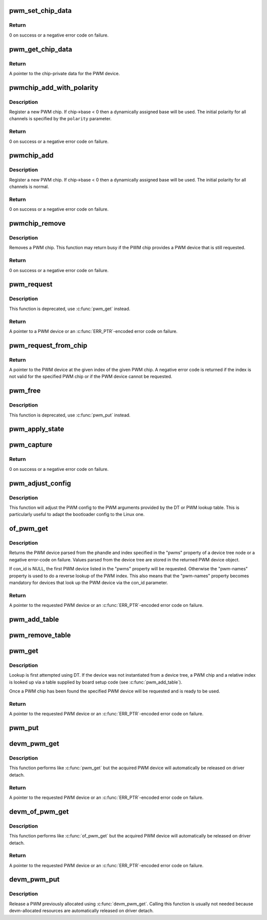 .. -*- coding: utf-8; mode: rst -*-
.. src-file: drivers/pwm/core.c

.. _`pwm_set_chip_data`:

pwm_set_chip_data
=================

.. c:function:: int pwm_set_chip_data(struct pwm_device *pwm, void *data)

    set private chip data for a PWM

    :param struct pwm_device \*pwm:
        PWM device

    :param void \*data:
        pointer to chip-specific data

.. _`pwm_set_chip_data.return`:

Return
------

0 on success or a negative error code on failure.

.. _`pwm_get_chip_data`:

pwm_get_chip_data
=================

.. c:function:: void *pwm_get_chip_data(struct pwm_device *pwm)

    get private chip data for a PWM

    :param struct pwm_device \*pwm:
        PWM device

.. _`pwm_get_chip_data.return`:

Return
------

A pointer to the chip-private data for the PWM device.

.. _`pwmchip_add_with_polarity`:

pwmchip_add_with_polarity
=========================

.. c:function:: int pwmchip_add_with_polarity(struct pwm_chip *chip, enum pwm_polarity polarity)

    register a new PWM chip

    :param struct pwm_chip \*chip:
        the PWM chip to add

    :param enum pwm_polarity polarity:
        initial polarity of PWM channels

.. _`pwmchip_add_with_polarity.description`:

Description
-----------

Register a new PWM chip. If chip->base < 0 then a dynamically assigned base
will be used. The initial polarity for all channels is specified by the
\ ``polarity``\  parameter.

.. _`pwmchip_add_with_polarity.return`:

Return
------

0 on success or a negative error code on failure.

.. _`pwmchip_add`:

pwmchip_add
===========

.. c:function:: int pwmchip_add(struct pwm_chip *chip)

    register a new PWM chip

    :param struct pwm_chip \*chip:
        the PWM chip to add

.. _`pwmchip_add.description`:

Description
-----------

Register a new PWM chip. If chip->base < 0 then a dynamically assigned base
will be used. The initial polarity for all channels is normal.

.. _`pwmchip_add.return`:

Return
------

0 on success or a negative error code on failure.

.. _`pwmchip_remove`:

pwmchip_remove
==============

.. c:function:: int pwmchip_remove(struct pwm_chip *chip)

    remove a PWM chip

    :param struct pwm_chip \*chip:
        the PWM chip to remove

.. _`pwmchip_remove.description`:

Description
-----------

Removes a PWM chip. This function may return busy if the PWM chip provides
a PWM device that is still requested.

.. _`pwmchip_remove.return`:

Return
------

0 on success or a negative error code on failure.

.. _`pwm_request`:

pwm_request
===========

.. c:function:: struct pwm_device *pwm_request(int pwm, const char *label)

    request a PWM device

    :param int pwm:
        global PWM device index

    :param const char \*label:
        PWM device label

.. _`pwm_request.description`:

Description
-----------

This function is deprecated, use \ :c:func:`pwm_get`\  instead.

.. _`pwm_request.return`:

Return
------

A pointer to a PWM device or an \ :c:func:`ERR_PTR`\ -encoded error code on
failure.

.. _`pwm_request_from_chip`:

pwm_request_from_chip
=====================

.. c:function:: struct pwm_device *pwm_request_from_chip(struct pwm_chip *chip, unsigned int index, const char *label)

    request a PWM device relative to a PWM chip

    :param struct pwm_chip \*chip:
        PWM chip

    :param unsigned int index:
        per-chip index of the PWM to request

    :param const char \*label:
        a literal description string of this PWM

.. _`pwm_request_from_chip.return`:

Return
------

A pointer to the PWM device at the given index of the given PWM
chip. A negative error code is returned if the index is not valid for the
specified PWM chip or if the PWM device cannot be requested.

.. _`pwm_free`:

pwm_free
========

.. c:function:: void pwm_free(struct pwm_device *pwm)

    free a PWM device

    :param struct pwm_device \*pwm:
        PWM device

.. _`pwm_free.description`:

Description
-----------

This function is deprecated, use \ :c:func:`pwm_put`\  instead.

.. _`pwm_apply_state`:

pwm_apply_state
===============

.. c:function:: int pwm_apply_state(struct pwm_device *pwm, struct pwm_state *state)

    atomically apply a new state to a PWM device

    :param struct pwm_device \*pwm:
        PWM device

    :param struct pwm_state \*state:
        new state to apply. This can be adjusted by the PWM driver
        if the requested config is not achievable, for example,
        ->duty_cycle and ->period might be approximated.

.. _`pwm_capture`:

pwm_capture
===========

.. c:function:: int pwm_capture(struct pwm_device *pwm, struct pwm_capture *result, unsigned long timeout)

    capture and report a PWM signal

    :param struct pwm_device \*pwm:
        PWM device

    :param struct pwm_capture \*result:
        structure to fill with capture result

    :param unsigned long timeout:
        time to wait, in milliseconds, before giving up on capture

.. _`pwm_capture.return`:

Return
------

0 on success or a negative error code on failure.

.. _`pwm_adjust_config`:

pwm_adjust_config
=================

.. c:function:: int pwm_adjust_config(struct pwm_device *pwm)

    adjust the current PWM config to the PWM arguments

    :param struct pwm_device \*pwm:
        PWM device

.. _`pwm_adjust_config.description`:

Description
-----------

This function will adjust the PWM config to the PWM arguments provided
by the DT or PWM lookup table. This is particularly useful to adapt
the bootloader config to the Linux one.

.. _`of_pwm_get`:

of_pwm_get
==========

.. c:function:: struct pwm_device *of_pwm_get(struct device_node *np, const char *con_id)

    request a PWM via the PWM framework

    :param struct device_node \*np:
        device node to get the PWM from

    :param const char \*con_id:
        consumer name

.. _`of_pwm_get.description`:

Description
-----------

Returns the PWM device parsed from the phandle and index specified in the
"pwms" property of a device tree node or a negative error-code on failure.
Values parsed from the device tree are stored in the returned PWM device
object.

If con_id is NULL, the first PWM device listed in the "pwms" property will
be requested. Otherwise the "pwm-names" property is used to do a reverse
lookup of the PWM index. This also means that the "pwm-names" property
becomes mandatory for devices that look up the PWM device via the con_id
parameter.

.. _`of_pwm_get.return`:

Return
------

A pointer to the requested PWM device or an \ :c:func:`ERR_PTR`\ -encoded
error code on failure.

.. _`pwm_add_table`:

pwm_add_table
=============

.. c:function:: void pwm_add_table(struct pwm_lookup *table, size_t num)

    register PWM device consumers

    :param struct pwm_lookup \*table:
        array of consumers to register

    :param size_t num:
        number of consumers in table

.. _`pwm_remove_table`:

pwm_remove_table
================

.. c:function:: void pwm_remove_table(struct pwm_lookup *table, size_t num)

    unregister PWM device consumers

    :param struct pwm_lookup \*table:
        array of consumers to unregister

    :param size_t num:
        number of consumers in table

.. _`pwm_get`:

pwm_get
=======

.. c:function:: struct pwm_device *pwm_get(struct device *dev, const char *con_id)

    look up and request a PWM device

    :param struct device \*dev:
        device for PWM consumer

    :param const char \*con_id:
        consumer name

.. _`pwm_get.description`:

Description
-----------

Lookup is first attempted using DT. If the device was not instantiated from
a device tree, a PWM chip and a relative index is looked up via a table
supplied by board setup code (see \ :c:func:`pwm_add_table`\ ).

Once a PWM chip has been found the specified PWM device will be requested
and is ready to be used.

.. _`pwm_get.return`:

Return
------

A pointer to the requested PWM device or an \ :c:func:`ERR_PTR`\ -encoded
error code on failure.

.. _`pwm_put`:

pwm_put
=======

.. c:function:: void pwm_put(struct pwm_device *pwm)

    release a PWM device

    :param struct pwm_device \*pwm:
        PWM device

.. _`devm_pwm_get`:

devm_pwm_get
============

.. c:function:: struct pwm_device *devm_pwm_get(struct device *dev, const char *con_id)

    resource managed \ :c:func:`pwm_get`\ 

    :param struct device \*dev:
        device for PWM consumer

    :param const char \*con_id:
        consumer name

.. _`devm_pwm_get.description`:

Description
-----------

This function performs like \ :c:func:`pwm_get`\  but the acquired PWM device will
automatically be released on driver detach.

.. _`devm_pwm_get.return`:

Return
------

A pointer to the requested PWM device or an \ :c:func:`ERR_PTR`\ -encoded
error code on failure.

.. _`devm_of_pwm_get`:

devm_of_pwm_get
===============

.. c:function:: struct pwm_device *devm_of_pwm_get(struct device *dev, struct device_node *np, const char *con_id)

    resource managed \ :c:func:`of_pwm_get`\ 

    :param struct device \*dev:
        device for PWM consumer

    :param struct device_node \*np:
        device node to get the PWM from

    :param const char \*con_id:
        consumer name

.. _`devm_of_pwm_get.description`:

Description
-----------

This function performs like \ :c:func:`of_pwm_get`\  but the acquired PWM device will
automatically be released on driver detach.

.. _`devm_of_pwm_get.return`:

Return
------

A pointer to the requested PWM device or an \ :c:func:`ERR_PTR`\ -encoded
error code on failure.

.. _`devm_pwm_put`:

devm_pwm_put
============

.. c:function:: void devm_pwm_put(struct device *dev, struct pwm_device *pwm)

    resource managed \ :c:func:`pwm_put`\ 

    :param struct device \*dev:
        device for PWM consumer

    :param struct pwm_device \*pwm:
        PWM device

.. _`devm_pwm_put.description`:

Description
-----------

Release a PWM previously allocated using \ :c:func:`devm_pwm_get`\ . Calling this
function is usually not needed because devm-allocated resources are
automatically released on driver detach.

.. This file was automatic generated / don't edit.

